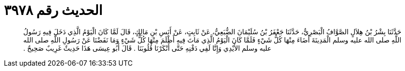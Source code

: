 
= الحديث رقم ٣٩٧٨

[quote.hadith]
حَدَّثَنَا بِشْرُ بْنُ هِلاَلٍ الصَّوَّافُ الْبَصْرِيُّ، حَدَّثَنَا جَعْفَرُ بْنُ سُلَيْمَانَ الضُّبَعِيُّ، عَنْ ثَابِتٍ، عَنْ أَنَسِ بْنِ مَالِكٍ، قَالَ لَمَّا كَانَ الْيَوْمُ الَّذِي دَخَلَ فِيهِ رَسُولُ اللَّهِ صلى الله عليه وسلم الْمَدِينَةَ أَضَاءَ مِنْهَا كُلُّ شَيْءٍ فَلَمَّا كَانَ الْيَوْمُ الَّذِي مَاتَ فِيهِ أَظْلَمَ مِنْهَا كُلُّ شَيْءٍ وَمَا نَفَضْنَا عَنْ رَسُولِ اللَّهِ صلى الله عليه وسلم الأَيْدِي وَإِنَّا لَفِي دَفْنِهِ حَتَّى أَنْكَرْنَا قُلُوبَنَا ‏.‏ قَالَ أَبُو عِيسَى هَذَا حَدِيثٌ غَرِيبٌ صَحِيحٌ ‏.‏